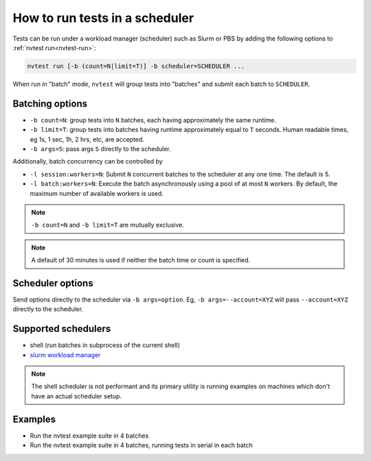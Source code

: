 .. _howto-run-batched:

How to run tests in a scheduler
===============================

Tests can be run under a workload manager (scheduler) such as Slurm or PBS by adding the following options to :ref:`nvtest run<nvtest-run>`:

.. code-block:: console

  nvtest run [-b (count=N|limit=T)] -b scheduler=SCHEDULER ...

When run in "batch" mode, ``nvtest`` will group tests into "batches" and submit each batch to ``SCHEDULER``.

Batching options
----------------

* ``-b count=N``: group tests into ``N`` batches, each having approximately the same runtime.
* ``-b limit=T``: group tests into batches having runtime approximately equal to ``T`` seconds.  Human readable times, eg 1s, 1 sec, 1h, 2 hrs, etc, are accepted.
* ``-b args=S``: pass args ``S`` directly to the scheduler.

Additionally, batch concurrency can be controlled by

* ``-l session:workers=N``: Submit ``N`` concurrent batches to the scheduler at any one time.  The default is 5.
* ``-l batch:workers=N``: Execute the batch asynchronously using a pool of at most ``N`` workers.  By default, the maximum number of available workers is used.

.. note::

   ``-b count=N`` and ``-b limit=T`` are mutually exclusive.

.. note::

   A default of 30 minutes is used if neither the batch time or count is specified.

Scheduler options
-----------------

Send options directly to the scheduler via ``-b args=option``.  Eg, ``-b args=--account=XYZ`` will pass ``--account=XYZ`` directly to the scheduler.

Supported schedulers
--------------------

* shell (run batches in subprocess of the current shell)
* `slurm workload manager <https://slurm.schedmd.com/overview.html>`_

.. note::

  The shell scheduler is not performant and its primary utility is running examples on machines which don't have an actual scheduler setup.

Examples
--------

* Run the nvtest example suite in 4 batches

  .. command-output:: nvtest run -d TestResults.Batched -b scheduler=shell -b count=4 .
    :cwd: /examples
    :returncode: 22


* Run the nvtest example suite in 4 batches, running tests in serial in each batch

  .. command-output:: nvtest run -d TestResults.Batched -b scheduler=shell -b count=4 -l batch:workers=1 .
    :cwd: /examples
    :returncode: 22
